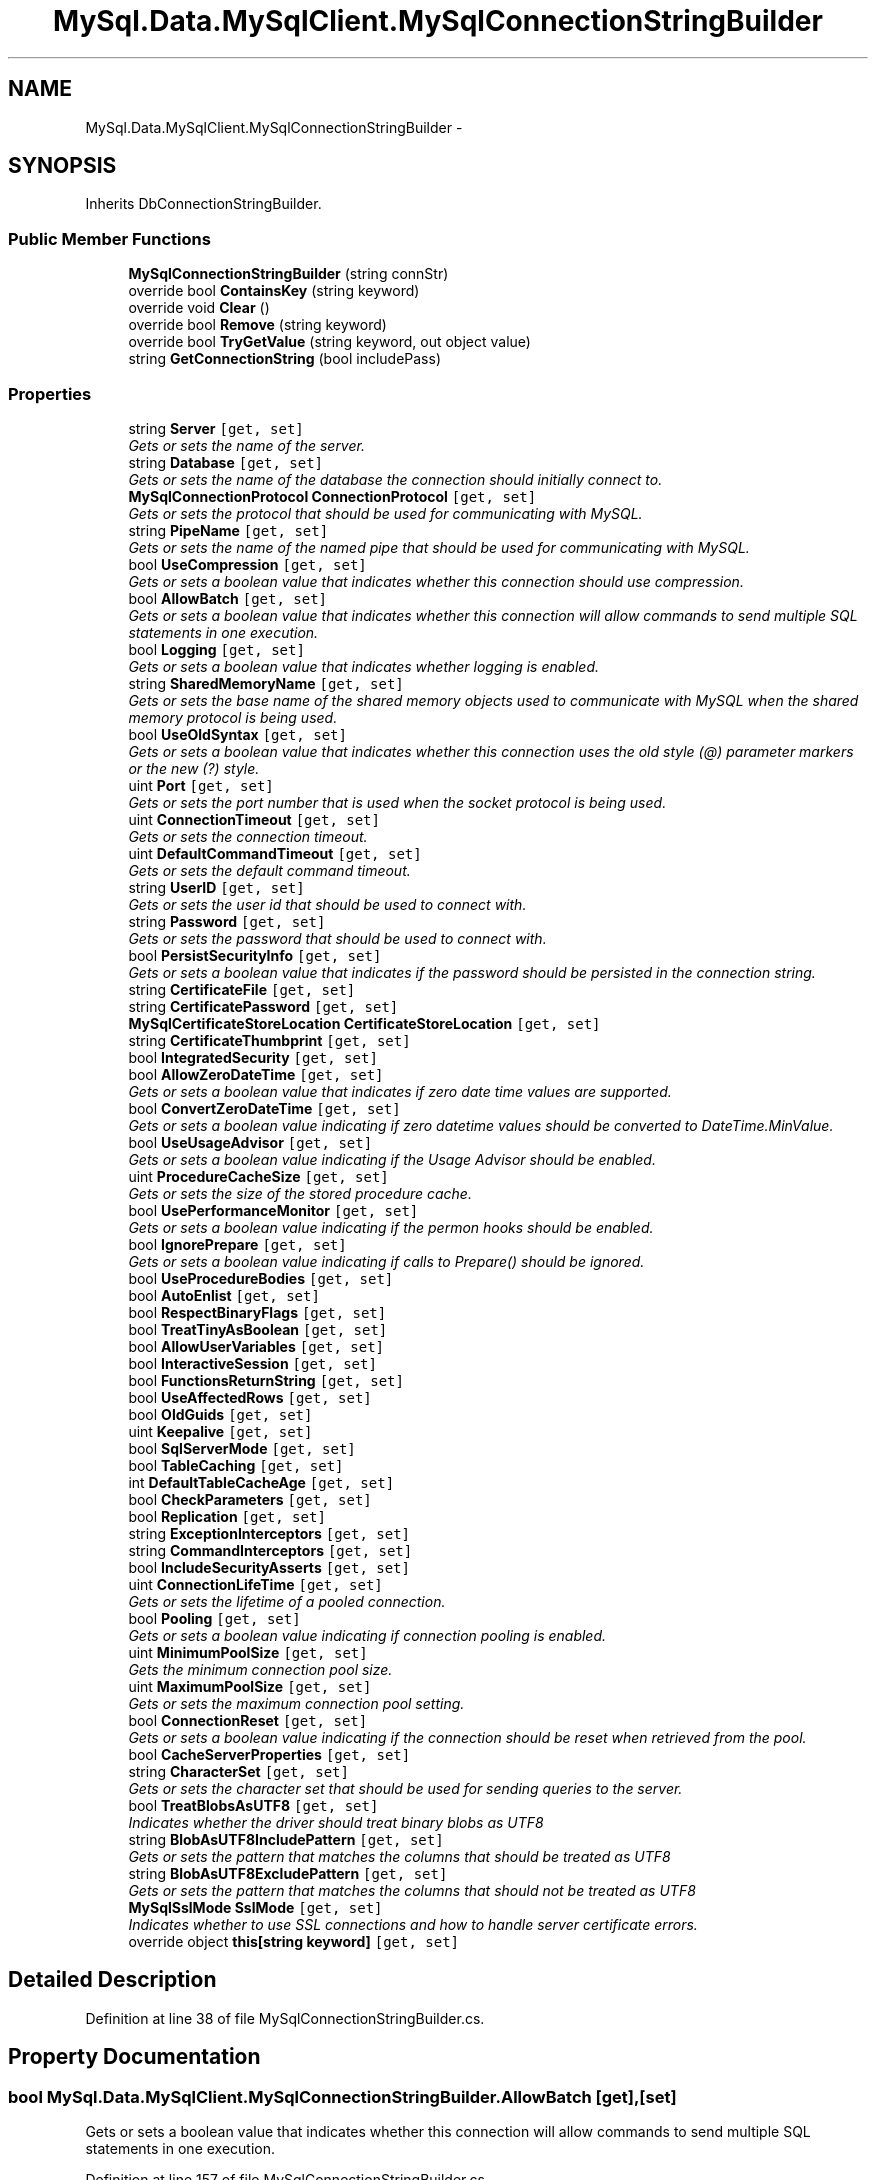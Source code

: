 .TH "MySql.Data.MySqlClient.MySqlConnectionStringBuilder" 3 "Fri Jul 5 2013" "Version 1.0" "HSA.InfoSys" \" -*- nroff -*-
.ad l
.nh
.SH NAME
MySql.Data.MySqlClient.MySqlConnectionStringBuilder \- 
.SH SYNOPSIS
.br
.PP
.PP
Inherits DbConnectionStringBuilder\&.
.SS "Public Member Functions"

.in +1c
.ti -1c
.RI "\fBMySqlConnectionStringBuilder\fP (string connStr)"
.br
.ti -1c
.RI "override bool \fBContainsKey\fP (string keyword)"
.br
.ti -1c
.RI "override void \fBClear\fP ()"
.br
.ti -1c
.RI "override bool \fBRemove\fP (string keyword)"
.br
.ti -1c
.RI "override bool \fBTryGetValue\fP (string keyword, out object value)"
.br
.ti -1c
.RI "string \fBGetConnectionString\fP (bool includePass)"
.br
.in -1c
.SS "Properties"

.in +1c
.ti -1c
.RI "string \fBServer\fP\fC [get, set]\fP"
.br
.RI "\fIGets or sets the name of the server\&. \fP"
.ti -1c
.RI "string \fBDatabase\fP\fC [get, set]\fP"
.br
.RI "\fIGets or sets the name of the database the connection should initially connect to\&. \fP"
.ti -1c
.RI "\fBMySqlConnectionProtocol\fP \fBConnectionProtocol\fP\fC [get, set]\fP"
.br
.RI "\fIGets or sets the protocol that should be used for communicating with MySQL\&. \fP"
.ti -1c
.RI "string \fBPipeName\fP\fC [get, set]\fP"
.br
.RI "\fIGets or sets the name of the named pipe that should be used for communicating with MySQL\&. \fP"
.ti -1c
.RI "bool \fBUseCompression\fP\fC [get, set]\fP"
.br
.RI "\fIGets or sets a boolean value that indicates whether this connection should use compression\&. \fP"
.ti -1c
.RI "bool \fBAllowBatch\fP\fC [get, set]\fP"
.br
.RI "\fIGets or sets a boolean value that indicates whether this connection will allow commands to send multiple SQL statements in one execution\&. \fP"
.ti -1c
.RI "bool \fBLogging\fP\fC [get, set]\fP"
.br
.RI "\fIGets or sets a boolean value that indicates whether logging is enabled\&. \fP"
.ti -1c
.RI "string \fBSharedMemoryName\fP\fC [get, set]\fP"
.br
.RI "\fIGets or sets the base name of the shared memory objects used to communicate with MySQL when the shared memory protocol is being used\&. \fP"
.ti -1c
.RI "bool \fBUseOldSyntax\fP\fC [get, set]\fP"
.br
.RI "\fIGets or sets a boolean value that indicates whether this connection uses the old style (@) parameter markers or the new (?) style\&. \fP"
.ti -1c
.RI "uint \fBPort\fP\fC [get, set]\fP"
.br
.RI "\fIGets or sets the port number that is used when the socket protocol is being used\&. \fP"
.ti -1c
.RI "uint \fBConnectionTimeout\fP\fC [get, set]\fP"
.br
.RI "\fIGets or sets the connection timeout\&. \fP"
.ti -1c
.RI "uint \fBDefaultCommandTimeout\fP\fC [get, set]\fP"
.br
.RI "\fIGets or sets the default command timeout\&. \fP"
.ti -1c
.RI "string \fBUserID\fP\fC [get, set]\fP"
.br
.RI "\fIGets or sets the user id that should be used to connect with\&. \fP"
.ti -1c
.RI "string \fBPassword\fP\fC [get, set]\fP"
.br
.RI "\fIGets or sets the password that should be used to connect with\&. \fP"
.ti -1c
.RI "bool \fBPersistSecurityInfo\fP\fC [get, set]\fP"
.br
.RI "\fIGets or sets a boolean value that indicates if the password should be persisted in the connection string\&. \fP"
.ti -1c
.RI "string \fBCertificateFile\fP\fC [get, set]\fP"
.br
.ti -1c
.RI "string \fBCertificatePassword\fP\fC [get, set]\fP"
.br
.ti -1c
.RI "\fBMySqlCertificateStoreLocation\fP \fBCertificateStoreLocation\fP\fC [get, set]\fP"
.br
.ti -1c
.RI "string \fBCertificateThumbprint\fP\fC [get, set]\fP"
.br
.ti -1c
.RI "bool \fBIntegratedSecurity\fP\fC [get, set]\fP"
.br
.ti -1c
.RI "bool \fBAllowZeroDateTime\fP\fC [get, set]\fP"
.br
.RI "\fIGets or sets a boolean value that indicates if zero date time values are supported\&. \fP"
.ti -1c
.RI "bool \fBConvertZeroDateTime\fP\fC [get, set]\fP"
.br
.RI "\fIGets or sets a boolean value indicating if zero datetime values should be converted to DateTime\&.MinValue\&. \fP"
.ti -1c
.RI "bool \fBUseUsageAdvisor\fP\fC [get, set]\fP"
.br
.RI "\fIGets or sets a boolean value indicating if the Usage Advisor should be enabled\&. \fP"
.ti -1c
.RI "uint \fBProcedureCacheSize\fP\fC [get, set]\fP"
.br
.RI "\fIGets or sets the size of the stored procedure cache\&. \fP"
.ti -1c
.RI "bool \fBUsePerformanceMonitor\fP\fC [get, set]\fP"
.br
.RI "\fIGets or sets a boolean value indicating if the permon hooks should be enabled\&. \fP"
.ti -1c
.RI "bool \fBIgnorePrepare\fP\fC [get, set]\fP"
.br
.RI "\fIGets or sets a boolean value indicating if calls to Prepare() should be ignored\&. \fP"
.ti -1c
.RI "bool \fBUseProcedureBodies\fP\fC [get, set]\fP"
.br
.ti -1c
.RI "bool \fBAutoEnlist\fP\fC [get, set]\fP"
.br
.ti -1c
.RI "bool \fBRespectBinaryFlags\fP\fC [get, set]\fP"
.br
.ti -1c
.RI "bool \fBTreatTinyAsBoolean\fP\fC [get, set]\fP"
.br
.ti -1c
.RI "bool \fBAllowUserVariables\fP\fC [get, set]\fP"
.br
.ti -1c
.RI "bool \fBInteractiveSession\fP\fC [get, set]\fP"
.br
.ti -1c
.RI "bool \fBFunctionsReturnString\fP\fC [get, set]\fP"
.br
.ti -1c
.RI "bool \fBUseAffectedRows\fP\fC [get, set]\fP"
.br
.ti -1c
.RI "bool \fBOldGuids\fP\fC [get, set]\fP"
.br
.ti -1c
.RI "uint \fBKeepalive\fP\fC [get, set]\fP"
.br
.ti -1c
.RI "bool \fBSqlServerMode\fP\fC [get, set]\fP"
.br
.ti -1c
.RI "bool \fBTableCaching\fP\fC [get, set]\fP"
.br
.ti -1c
.RI "int \fBDefaultTableCacheAge\fP\fC [get, set]\fP"
.br
.ti -1c
.RI "bool \fBCheckParameters\fP\fC [get, set]\fP"
.br
.ti -1c
.RI "bool \fBReplication\fP\fC [get, set]\fP"
.br
.ti -1c
.RI "string \fBExceptionInterceptors\fP\fC [get, set]\fP"
.br
.ti -1c
.RI "string \fBCommandInterceptors\fP\fC [get, set]\fP"
.br
.ti -1c
.RI "bool \fBIncludeSecurityAsserts\fP\fC [get, set]\fP"
.br
.ti -1c
.RI "uint \fBConnectionLifeTime\fP\fC [get, set]\fP"
.br
.RI "\fIGets or sets the lifetime of a pooled connection\&. \fP"
.ti -1c
.RI "bool \fBPooling\fP\fC [get, set]\fP"
.br
.RI "\fIGets or sets a boolean value indicating if connection pooling is enabled\&. \fP"
.ti -1c
.RI "uint \fBMinimumPoolSize\fP\fC [get, set]\fP"
.br
.RI "\fIGets the minimum connection pool size\&. \fP"
.ti -1c
.RI "uint \fBMaximumPoolSize\fP\fC [get, set]\fP"
.br
.RI "\fIGets or sets the maximum connection pool setting\&. \fP"
.ti -1c
.RI "bool \fBConnectionReset\fP\fC [get, set]\fP"
.br
.RI "\fIGets or sets a boolean value indicating if the connection should be reset when retrieved from the pool\&. \fP"
.ti -1c
.RI "bool \fBCacheServerProperties\fP\fC [get, set]\fP"
.br
.ti -1c
.RI "string \fBCharacterSet\fP\fC [get, set]\fP"
.br
.RI "\fIGets or sets the character set that should be used for sending queries to the server\&. \fP"
.ti -1c
.RI "bool \fBTreatBlobsAsUTF8\fP\fC [get, set]\fP"
.br
.RI "\fIIndicates whether the driver should treat binary blobs as UTF8 \fP"
.ti -1c
.RI "string \fBBlobAsUTF8IncludePattern\fP\fC [get, set]\fP"
.br
.RI "\fIGets or sets the pattern that matches the columns that should be treated as UTF8 \fP"
.ti -1c
.RI "string \fBBlobAsUTF8ExcludePattern\fP\fC [get, set]\fP"
.br
.RI "\fIGets or sets the pattern that matches the columns that should not be treated as UTF8 \fP"
.ti -1c
.RI "\fBMySqlSslMode\fP \fBSslMode\fP\fC [get, set]\fP"
.br
.RI "\fIIndicates whether to use SSL connections and how to handle server certificate errors\&. \fP"
.ti -1c
.RI "override object \fBthis[string keyword]\fP\fC [get, set]\fP"
.br
.in -1c
.SH "Detailed Description"
.PP 
Definition at line 38 of file MySqlConnectionStringBuilder\&.cs\&.
.SH "Property Documentation"
.PP 
.SS "bool MySql\&.Data\&.MySqlClient\&.MySqlConnectionStringBuilder\&.AllowBatch\fC [get]\fP, \fC [set]\fP"

.PP
Gets or sets a boolean value that indicates whether this connection will allow commands to send multiple SQL statements in one execution\&. 
.PP
Definition at line 157 of file MySqlConnectionStringBuilder\&.cs\&.
.SS "bool MySql\&.Data\&.MySqlClient\&.MySqlConnectionStringBuilder\&.AllowZeroDateTime\fC [get]\fP, \fC [set]\fP"

.PP
Gets or sets a boolean value that indicates if zero date time values are supported\&. 
.PP
Definition at line 420 of file MySqlConnectionStringBuilder\&.cs\&.
.SS "string MySql\&.Data\&.MySqlClient\&.MySqlConnectionStringBuilder\&.BlobAsUTF8ExcludePattern\fC [get]\fP, \fC [set]\fP"

.PP
Gets or sets the pattern that matches the columns that should not be treated as UTF8 
.PP
Definition at line 839 of file MySqlConnectionStringBuilder\&.cs\&.
.SS "string MySql\&.Data\&.MySqlClient\&.MySqlConnectionStringBuilder\&.BlobAsUTF8IncludePattern\fC [get]\fP, \fC [set]\fP"

.PP
Gets or sets the pattern that matches the columns that should be treated as UTF8 
.PP
Definition at line 826 of file MySqlConnectionStringBuilder\&.cs\&.
.SS "string MySql\&.Data\&.MySqlClient\&.MySqlConnectionStringBuilder\&.CharacterSet\fC [get]\fP, \fC [set]\fP"

.PP
Gets or sets the character set that should be used for sending queries to the server\&. 
.PP
Definition at line 799 of file MySqlConnectionStringBuilder\&.cs\&.
.SS "uint MySql\&.Data\&.MySqlClient\&.MySqlConnectionStringBuilder\&.ConnectionLifeTime\fC [get]\fP, \fC [set]\fP"

.PP
Gets or sets the lifetime of a pooled connection\&. 
.PP
Definition at line 709 of file MySqlConnectionStringBuilder\&.cs\&.
.SS "\fBMySqlConnectionProtocol\fP MySql\&.Data\&.MySqlClient\&.MySqlConnectionStringBuilder\&.ConnectionProtocol\fC [get]\fP, \fC [set]\fP"

.PP
Gets or sets the protocol that should be used for communicating with MySQL\&. 
.PP
Definition at line 110 of file MySqlConnectionStringBuilder\&.cs\&.
.SS "bool MySql\&.Data\&.MySqlClient\&.MySqlConnectionStringBuilder\&.ConnectionReset\fC [get]\fP, \fC [set]\fP"

.PP
Gets or sets a boolean value indicating if the connection should be reset when retrieved from the pool\&. 
.PP
Definition at line 769 of file MySqlConnectionStringBuilder\&.cs\&.
.SS "uint MySql\&.Data\&.MySqlClient\&.MySqlConnectionStringBuilder\&.ConnectionTimeout\fC [get]\fP, \fC [set]\fP"

.PP
Gets or sets the connection timeout\&. 
.PP
Definition at line 232 of file MySqlConnectionStringBuilder\&.cs\&.
.SS "bool MySql\&.Data\&.MySqlClient\&.MySqlConnectionStringBuilder\&.ConvertZeroDateTime\fC [get]\fP, \fC [set]\fP"

.PP
Gets or sets a boolean value indicating if zero datetime values should be converted to DateTime\&.MinValue\&. 
.PP
Definition at line 435 of file MySqlConnectionStringBuilder\&.cs\&.
.SS "string MySql\&.Data\&.MySqlClient\&.MySqlConnectionStringBuilder\&.Database\fC [get]\fP, \fC [set]\fP"

.PP
Gets or sets the name of the database the connection should initially connect to\&. 
.PP
Definition at line 94 of file MySqlConnectionStringBuilder\&.cs\&.
.SS "uint MySql\&.Data\&.MySqlClient\&.MySqlConnectionStringBuilder\&.DefaultCommandTimeout\fC [get]\fP, \fC [set]\fP"

.PP
Gets or sets the default command timeout\&. 
.PP
Definition at line 262 of file MySqlConnectionStringBuilder\&.cs\&.
.SS "bool MySql\&.Data\&.MySqlClient\&.MySqlConnectionStringBuilder\&.IgnorePrepare\fC [get]\fP, \fC [set]\fP"

.PP
Gets or sets a boolean value indicating if calls to Prepare() should be ignored\&. 
.PP
Definition at line 495 of file MySqlConnectionStringBuilder\&.cs\&.
.SS "bool MySql\&.Data\&.MySqlClient\&.MySqlConnectionStringBuilder\&.Logging\fC [get]\fP, \fC [set]\fP"

.PP
Gets or sets a boolean value that indicates whether logging is enabled\&. 
.PP
Definition at line 170 of file MySqlConnectionStringBuilder\&.cs\&.
.SS "uint MySql\&.Data\&.MySqlClient\&.MySqlConnectionStringBuilder\&.MaximumPoolSize\fC [get]\fP, \fC [set]\fP"

.PP
Gets or sets the maximum connection pool setting\&. 
.PP
Definition at line 753 of file MySqlConnectionStringBuilder\&.cs\&.
.SS "uint MySql\&.Data\&.MySqlClient\&.MySqlConnectionStringBuilder\&.MinimumPoolSize\fC [get]\fP, \fC [set]\fP"

.PP
Gets the minimum connection pool size\&. 
.PP
Definition at line 738 of file MySqlConnectionStringBuilder\&.cs\&.
.SS "string MySql\&.Data\&.MySqlClient\&.MySqlConnectionStringBuilder\&.Password\fC [get]\fP, \fC [set]\fP"

.PP
Gets or sets the password that should be used to connect with\&. 
.PP
Definition at line 296 of file MySqlConnectionStringBuilder\&.cs\&.
.SS "bool MySql\&.Data\&.MySqlClient\&.MySqlConnectionStringBuilder\&.PersistSecurityInfo\fC [get]\fP, \fC [set]\fP"

.PP
Gets or sets a boolean value that indicates if the password should be persisted in the connection string\&. 
.PP
Definition at line 313 of file MySqlConnectionStringBuilder\&.cs\&.
.SS "string MySql\&.Data\&.MySqlClient\&.MySqlConnectionStringBuilder\&.PipeName\fC [get]\fP, \fC [set]\fP"

.PP
Gets or sets the name of the named pipe that should be used for communicating with MySQL\&. 
.PP
Definition at line 126 of file MySqlConnectionStringBuilder\&.cs\&.
.SS "bool MySql\&.Data\&.MySqlClient\&.MySqlConnectionStringBuilder\&.Pooling\fC [get]\fP, \fC [set]\fP"

.PP
Gets or sets a boolean value indicating if connection pooling is enabled\&. 
.PP
Definition at line 723 of file MySqlConnectionStringBuilder\&.cs\&.
.SS "uint MySql\&.Data\&.MySqlClient\&.MySqlConnectionStringBuilder\&.Port\fC [get]\fP, \fC [set]\fP"

.PP
Gets or sets the port number that is used when the socket protocol is being used\&. 
.PP
Definition at line 216 of file MySqlConnectionStringBuilder\&.cs\&.
.SS "uint MySql\&.Data\&.MySqlClient\&.MySqlConnectionStringBuilder\&.ProcedureCacheSize\fC [get]\fP, \fC [set]\fP"

.PP
Gets or sets the size of the stored procedure cache\&. 
.PP
Definition at line 466 of file MySqlConnectionStringBuilder\&.cs\&.
.SS "string MySql\&.Data\&.MySqlClient\&.MySqlConnectionStringBuilder\&.Server\fC [get]\fP, \fC [set]\fP"

.PP
Gets or sets the name of the server\&. The server\&.
.PP
Definition at line 79 of file MySqlConnectionStringBuilder\&.cs\&.
.SS "string MySql\&.Data\&.MySqlClient\&.MySqlConnectionStringBuilder\&.SharedMemoryName\fC [get]\fP, \fC [set]\fP"

.PP
Gets or sets the base name of the shared memory objects used to communicate with MySQL when the shared memory protocol is being used\&. 
.PP
Definition at line 185 of file MySqlConnectionStringBuilder\&.cs\&.
.SS "\fBMySqlSslMode\fP MySql\&.Data\&.MySqlClient\&.MySqlConnectionStringBuilder\&.SslMode\fC [get]\fP, \fC [set]\fP"

.PP
Indicates whether to use SSL connections and how to handle server certificate errors\&. 
.PP
Definition at line 853 of file MySqlConnectionStringBuilder\&.cs\&.
.SS "bool MySql\&.Data\&.MySqlClient\&.MySqlConnectionStringBuilder\&.TreatBlobsAsUTF8\fC [get]\fP, \fC [set]\fP"

.PP
Indicates whether the driver should treat binary blobs as UTF8 
.PP
Definition at line 813 of file MySqlConnectionStringBuilder\&.cs\&.
.SS "bool MySql\&.Data\&.MySqlClient\&.MySqlConnectionStringBuilder\&.UseCompression\fC [get]\fP, \fC [set]\fP"

.PP
Gets or sets a boolean value that indicates whether this connection should use compression\&. 
.PP
Definition at line 142 of file MySqlConnectionStringBuilder\&.cs\&.
.SS "bool MySql\&.Data\&.MySqlClient\&.MySqlConnectionStringBuilder\&.UseOldSyntax\fC [get]\fP, \fC [set]\fP"

.PP
Gets or sets a boolean value that indicates whether this connection uses the old style (@) parameter markers or the new (?) style\&. 
.PP
Definition at line 202 of file MySqlConnectionStringBuilder\&.cs\&.
.SS "bool MySql\&.Data\&.MySqlClient\&.MySqlConnectionStringBuilder\&.UsePerformanceMonitor\fC [get]\fP, \fC [set]\fP"

.PP
Gets or sets a boolean value indicating if the permon hooks should be enabled\&. 
.PP
Definition at line 481 of file MySqlConnectionStringBuilder\&.cs\&.
.SS "string MySql\&.Data\&.MySqlClient\&.MySqlConnectionStringBuilder\&.UserID\fC [get]\fP, \fC [set]\fP"

.PP
Gets or sets the user id that should be used to connect with\&. 
.PP
Definition at line 281 of file MySqlConnectionStringBuilder\&.cs\&.
.SS "bool MySql\&.Data\&.MySqlClient\&.MySqlConnectionStringBuilder\&.UseUsageAdvisor\fC [get]\fP, \fC [set]\fP"

.PP
Gets or sets a boolean value indicating if the Usage Advisor should be enabled\&. 
.PP
Definition at line 450 of file MySqlConnectionStringBuilder\&.cs\&.

.SH "Author"
.PP 
Generated automatically by Doxygen for HSA\&.InfoSys from the source code\&.
